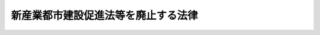 .. _H13HO014:

====================================
新産業都市建設促進法等を廃止する法律
====================================

.. raw:: html
    
    
    <b>新産業都市建設促進法等を廃止する法律<br>
    （平成十三年三月三十日法律第十四号）</b><br><br><p>
    <a name="1000000000000000000000000000000000000000000000000000000000001000000000000000000"></a>
    　次に掲げる法律は、廃止する。
    </p><div class="number"><b><a name="1000000000000000000000000000000000000000000000000000000000001000000001000000000">一</a>
    </b>
    　新産業都市建設促進法（昭和三十七年法律第百十七号）
    </div>
    <div class="number"><b><a name="1000000000000000000000000000000000000000000000000000000000001000000002000000000">二</a>
    </b>
    　工業整備特別地域整備促進法（昭和三十九年法律第百四十六号）
    </div>
    <div class="number"><b><a name="1000000000000000000000000000000000000000000000000000000000001000000003000000000">三</a>
    </b>
    　新産業都市建設及び工業整備特別地域整備のための国の財政上の特別措置に関する法律（昭和四十年法律第七十三号）
    </div>
    
    
    
    <br><a name="5000000000000000000000000000000000000000000000000000000000000000000000000000000"></a>
    　　　<a name="5000000001000000000000000000000000000000000000000000000000000000000000000000000"><b>附　則</b></a>
    <br><p>
    </p><div class="arttitle">（施行期日）</div>
    <div class="item"><b>第一条</b>
    　この法律は、平成十三年四月一日から施行する。
    </div>
    
    <p>
    </p><div class="arttitle">（新産業都市建設促進法の廃止に伴う経過措置）</div>
    <div class="item"><b>第二条</b>
    　この法律の施行の日（以下「施行日」という。）前に、この法律による廃止前の新産業都市建設促進法第三条第二項又は第四条第一項の規定により指定された新産業都市の区域内において製造の事業の用に供する設備を新設し、又は増設した者について、地方公共団体が同法第二十二条の規定により不動産取得税又は固定資産税に係る不均一の課税をした場合における地方交付税法（昭和二十五年法律第二百十一号）第十四条の規定による当該地方公共団体の基準財政収入額の算定については、なお従前の例による。
    </div>
    
    <p>
    </p><div class="arttitle">（工業整備特別地域整備促進法の廃止に伴う経過措置）</div>
    <div class="item"><b>第三条</b>
    　施行日前に、この法律による廃止前の工業整備特別地域整備促進法第二条第一項に規定する工業整備特別地域内において製造の事業の用に供する設備を新設し、又は増設した者について、地方公共団体が同法第十一条の規定により不動産取得税又は固定資産税に係る不均一の課税をした場合における地方交付税法第十四条の規定による当該地方公共団体の基準財政収入額の算定については、なお従前の例による。
    </div>
    
    <p>
    </p><div class="arttitle">（新産業都市建設及び工業整備特別地域整備のための国の財政上の特別措置に関する法律の廃止に伴う経過措置）</div>
    <div class="item"><b>第四条</b>
    　この法律による廃止前の新産業都市建設及び工業整備特別地域整備のための国の財政上の特別措置に関する法律（以下この条において「旧特別措置法」という。）第二条に規定する事業であって平成十三年三月三十一日までに着手したものの財源に充てるものとして発行を許可された地方債に係る利子支払額に対する利子補給については、同条並びに旧特別措置法第六条及び第七条の規定は、なおその効力を有する。この場合において、旧特別措置法第二条中「平成十二年度」とあるのは「平成十七年度」と、「各年度（その年度が平成十七年度以後の年度となるときは、平成十七年度まで）」とあるのは「各年度」とする。
    </div>
    <div class="item"><b>２</b>
    　旧特別措置法第三条に規定する特定事業であって平成十三年三月三十一日までに着手したものに係る経費に対する国の負担又は補助については、同条から旧特別措置法第七条までの規定は、なおその効力を有する。この場合において、旧特別措置法第三条中「平成十二年度」とあるのは、「平成十七年度」とする。
    </div>
    
    <br><br>
